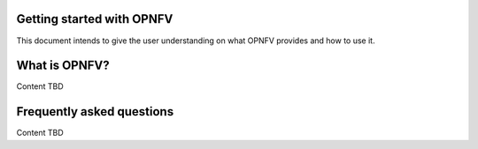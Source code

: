 Getting started with OPNFV
==========================

This document intends to give the user understanding on what OPNFV provides
and how to use it.

What is OPNFV?
==============
Content TBD


Frequently asked questions
==========================
Content TBD
